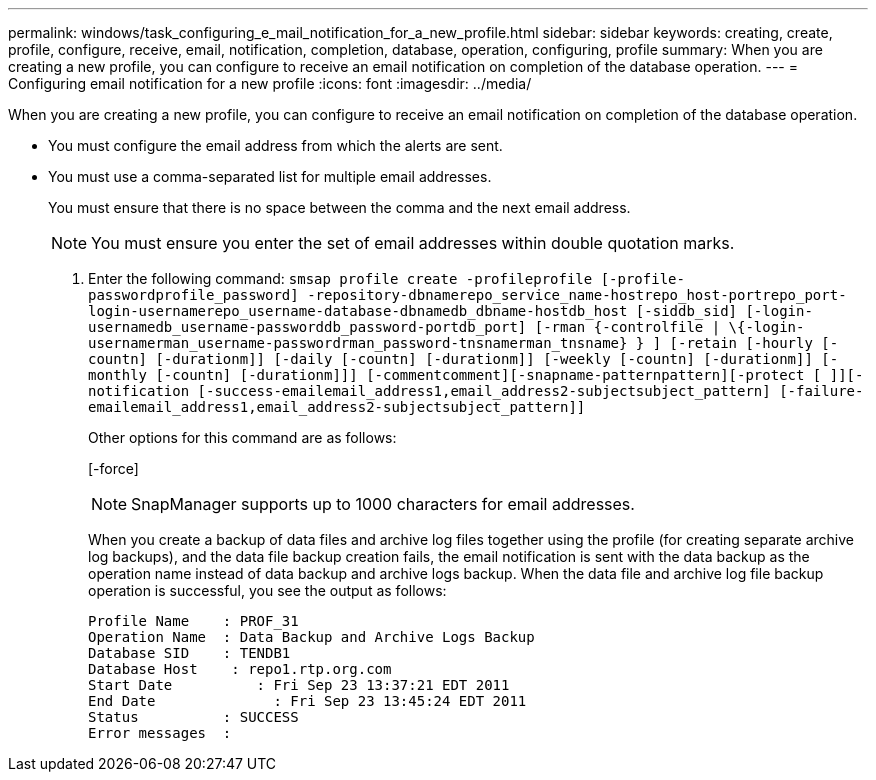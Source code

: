 ---
permalink: windows/task_configuring_e_mail_notification_for_a_new_profile.html
sidebar: sidebar
keywords: creating, create, profile, configure, receive, email, notification, completion, database, operation, configuring, profile
summary: When you are creating a new profile, you can configure to receive an email notification on completion of the database operation.
---
= Configuring email notification for a new profile
:icons: font
:imagesdir: ../media/

[.lead]
When you are creating a new profile, you can configure to receive an email notification on completion of the database operation.

* You must configure the email address from which the alerts are sent.
* You must use a comma-separated list for multiple email addresses.
+
You must ensure that there is no space between the comma and the next email address.
+
NOTE: You must ensure you enter the set of email addresses within double quotation marks.

. Enter the following command: `smsap profile create -profileprofile [-profile-passwordprofile_password] -repository-dbnamerepo_service_name-hostrepo_host-portrepo_port-login-usernamerepo_username-database-dbnamedb_dbname-hostdb_host [-siddb_sid] [-login-usernamedb_username-passworddb_password-portdb_port] [-rman {-controlfile | \{-login-usernamerman_username-passwordrman_password-tnsnamerman_tnsname} } ] [-retain [-hourly [-countn] [-durationm]] [-daily [-countn] [-durationm]] [-weekly [-countn] [-durationm]] [-monthly [-countn] [-durationm]]] [-commentcomment][-snapname-patternpattern][-protect [ ]][-notification [-success-emailemail_address1,email_address2-subjectsubject_pattern] [-failure-emailemail_address1,email_address2-subjectsubject_pattern]]`
+
Other options for this command are as follows:
+
[-force]
+
[quiet | -verbose]
+
NOTE: SnapManager supports up to 1000 characters for email addresses.
+
When you create a backup of data files and archive log files together using the profile (for creating separate archive log backups), and the data file backup creation fails, the email notification is sent with the data backup as the operation name instead of data backup and archive logs backup. When the data file and archive log file backup operation is successful, you see the output as follows:
+
----

Profile Name    : PROF_31
Operation Name 	: Data Backup and Archive Logs Backup
Database SID   	: TENDB1
Database Host 	 : repo1.rtp.org.com
Start Date 	    : Fri Sep 23 13:37:21 EDT 2011
End Date 	      : Fri Sep 23 13:45:24 EDT 2011
Status 	        : SUCCESS
Error messages 	:
----
